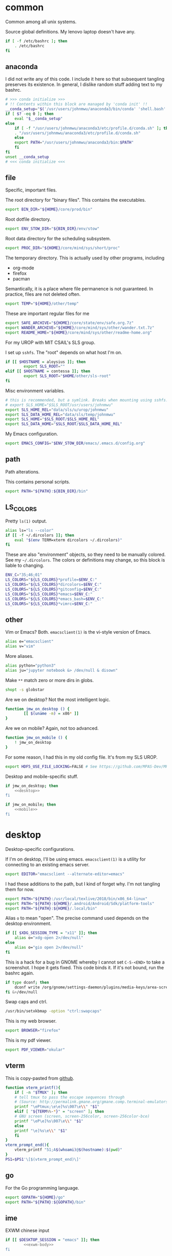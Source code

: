 #+property: header-args    :tangle .profile :results silent :noweb yes

* common
Common among all unix systems. 

Source global definitions. My lenovo laptop doesn't have any. 
#+BEGIN_SRC sh
  if [ -f /etc/bashrc ]; then
	  . /etc/bashrc
  fi
#+END_SRC
** anaconda
   :PROPERTIES:
   :created:  2020-02-01 17:45:56 EST
   :END:
I did not write any of this code. I include it here so that subsequent
tangling preserves its existence. In general, I dislike random stuff
adding text to my bashrc. 
#+BEGIN_SRC sh
  # >>> conda initialize >>>
  # !! Contents within this block are managed by 'conda init' !!
  __conda_setup="$('/usr/users/johnmwu/anaconda3/bin/conda' 'shell.bash' 'hook' 2> /dev/null)"
  if [ $? -eq 0 ]; then
      eval "$__conda_setup"
  else
      if [ -f "/usr/users/johnmwu/anaconda3/etc/profile.d/conda.sh" ]; then
	  . "/usr/users/johnmwu/anaconda3/etc/profile.d/conda.sh"
      else
	  export PATH="/usr/users/johnmwu/anaconda3/bin:$PATH"
      fi
  fi
  unset __conda_setup
  # <<< conda initialize <<<
#+END_SRC
** file
Specific, important files. 

The root directory for "binary files". This contains the executables.
#+BEGIN_SRC sh
  export BIN_DIR="${HOME}/core/prod/bin"
#+END_SRC

Root dotfile directory.
#+BEGIN_SRC sh
  export ENV_STOW_DIR="${BIN_DIR}/env/stow"
#+END_SRC

Root data directory for the scheduling subsystem. 
#+BEGIN_SRC sh
  export PROC_DIR="${HOME}/core/mind/sys/short/proc"
#+END_SRC

The temporary directory. This is actually used by other programs,
including
- org-mode
- firefox
- pacman
Semantically, it is a place where file permanence is not guaranteed. In
practice, files are not deleted often. 
#+BEGIN_SRC sh
  export TEMP="${HOME}/other/temp"
#+END_SRC

These are important regular files for me
#+BEGIN_SRC sh
  export SAFE_ARCHIVE="${HOME}/core/state/env/safe.org.7z"
  export WANDER_ARCHIVE="${HOME}/core/mind/sys/other/wander.txt.7z"
  export README_HOME="${HOME}/core/mind/sys/other/readme-home.org"
#+END_SRC

For my UROP with MIT CSAIL's SLS group. 

I set up =sshfs=. The "root" depends on what host I'm on. 
#+BEGIN_SRC sh
	if [[ $HOSTNAME = aloysius ]]; then
			export SLS_ROOT=""
	elif [[ $HOSTNAME = contessa ]]; then
			export SLS_ROOT="$HOME/other/sls-root"
	fi
#+END_SRC

Misc environment variables.
#+BEGIN_SRC sh
	# this is recommended, but a symlink. Breaks when mounting using sshfs. 
	# export SLS_HOME="$SLS_ROOT/usr/users/johnmwu"
	export SLS_HOME_REL="data/sls/u/urop/johnmwu"
	export SLS_DATA_HOME_REL="data/sls/temp/johnmwu"
	export SLS_HOME="$SLS_ROOT/$SLS_HOME_REL"
	export SLS_DATA_HOME="$SLS_ROOT/$SLS_DATA_HOME_REL"
#+END_SRC

My Emacs configuration. 
#+BEGIN_SRC sh
  export EMACS_CONFIG="$ENV_STOW_DIR/emacs/.emacs.d/config.org"
#+END_SRC
** path
   :PROPERTIES:
   :created:  2020-02-02 00:44:00 CST
   :END:
Path alterations. 

This contains personal scripts. 
#+BEGIN_SRC sh
  export PATH="${PATH}:${BIN_DIR}/bin" 
#+END_SRC
** LS_COLORS
:PROPERTIES:
:created:  2020-04-21 00:18:59 EDT
:END:
Pretty =ls(1)= output. 
#+BEGIN_SRC sh
  alias ls="ls --color"
  if [[ -f ~/.dircolors ]]; then
      eval "$(env TERM=xterm dircolors ~/.dircolors)"
  fi
#+END_SRC

These are also "environment" objects, so they need to be manually
colored. See my =~/.dircolors=. The colors or definitions may change, so
this block is liable to changing. 
#+BEGIN_SRC sh
  ENV_C="35;46;01"
  LS_COLORS="${LS_COLORS}*profile=$ENV_C:"
  LS_COLORS="${LS_COLORS}*dircolors=$ENV_C:"
  LS_COLORS="${LS_COLORS}*gitconfig=$ENV_C:"
  LS_COLORS="${LS_COLORS}*emacs=$ENV_C:"
  LS_COLORS="${LS_COLORS}*emacs_bash=$ENV_C:"
  LS_COLORS="${LS_COLORS}*vimrc=$ENV_C:"
#+END_SRC
** other
   :PROPERTIES:
   :created:  2020-02-02 00:44:04 CST
   :END:
Vim or Emacs? Both. =emacsclient(1)= is the vi-style version of Emacs.
#+BEGIN_SRC sh
  alias e="emacsclient"
  alias v="vim"
#+END_SRC

More aliases. 
#+BEGIN_SRC sh
	alias python="python3"
	alias ju="jupyter notebook &> /dev/null & disown"
#+END_SRC

Make =**= match zero or more dirs in globs.
#+BEGIN_SRC sh
shopt -s globstar 
#+END_SRC

Are we on desktop? Not the most intelligent logic. 
#+BEGIN_SRC sh 
function jmw_on_desktop () {
		[[ $(uname -m) = x86* ]]
}
#+END_SRC

Are we on mobile? Again, not too advanced. 
#+BEGIN_SRC sh 
  function jmw_on_mobile () {
      ! jmw_on_desktop
  }
#+END_SRC

For some reason, I had this in my old config file. It's from my SLS
UROP.
#+BEGIN_SRC sh
  export HDF5_USE_FILE_LOCKING=FALSE # See https://github.com/MPAS-Dev/MPAS-Analysis/issues/407
#+END_SRC

Desktop and mobile-specific stuff. 
#+BEGIN_SRC sh :noweb yes
  if jmw_on_desktop; then
      <<desktop>>
  fi
#+END_SRC

#+BEGIN_SRC sh :noweb yes
  if jmw_on_mobile; then
      <<mobile>>
  fi
#+END_SRC
* desktop
  :PROPERTIES:
  :created:  2020-02-01 17:05:38 EST
  :header-args: :noweb-ref desktop :tangle no :noweb yes
  :END:
Desktop-specific configurations. 

If I'm on desktop, I'll be using emacs. =emacsclient(1)= is a utility
for connecting to an existing emacs server. 
#+BEGIN_SRC sh 
  export EDITOR="emacsclient --alternate-editor=emacs" 
#+END_SRC

I had these additions to the path, but I kind of forget why. I'm not
tangling them for now.
#+BEGIN_SRC sh 
  export PATH="${PATH}:/usr/local/texlive/2018/bin/x86_64-linux"
  export PATH="${PATH}:${HOME}/.android/Android/Sdk/platform-tools"
  export PATH="${PATH}:${HOME}/.local/bin"
#+END_SRC

Alias =o= to mean "open". The precise command used depends on the
desktop environment.
#+BEGIN_SRC sh
  if [[ $XDG_SESSION_TYPE = "x11" ]]; then 
      alias o="xdg-open 2>/dev/null"
  else
      alias o="gio open 2>/dev/null"
  fi
#+END_SRC

This is a hack for a bug in GNOME whereby I cannot set ~C-S-<END>~ to
take a screenshot. I hope it gets fixed. This code binds it. If it's not
bound, run the bashrc again. 
#+BEGIN_SRC sh
  if type dconf; then
      dconf write /org/gnome/settings-daemon/plugins/media-keys/area-screenshot-clip "['<Ctrl><Shift>End']"
  fi &>/dev/null
#+END_SRC

Swap caps and ctrl.
#+BEGIN_SRC sh
  /usr/bin/setxkbmap -option "ctrl:swapcaps"
#+END_SRC

#+RESULTS:

This is my web browser. 
#+BEGIN_SRC sh
  export BROWSER="firefox"
#+END_SRC

This is my pdf viewer. 
#+BEGIN_SRC sh
  export PDF_VIEWER="okular"
#+END_SRC

** vterm
   :PROPERTIES:
   :created:  2020-02-01 17:44:13 EST
   :END:
This is copy-pasted from [[https://github.com/akermu/emacs-libvterm][github]]. 
#+BEGIN_SRC sh
  function vterm_printf(){
      if [ -n "$TMUX" ]; then
	  # tell tmux to pass the escape sequences through
	  # (Source: http://permalink.gmane.org/gmane.comp.terminal-emulators.tmux.user/1324)
	  printf "\ePtmux;\e\e]%s\007\e\\" "$1"
      elif [ "${TERM%%-*}" = "screen" ]; then
	  # GNU screen (screen, screen-256color, screen-256color-bce)
	  printf "\eP\e]%s\007\e\\" "$1"
      else
	  printf "\e]%s\e\\" "$1"
      fi
  }
  vterm_prompt_end(){
      vterm_printf "51;A$(whoami)@$(hostname):$(pwd)"
  }
  PS1=$PS1'\[$(vterm_prompt_end)\]'
#+END_SRC
** go
   :PROPERTIES:
   :created:  2020-02-12 14:47:33 EST
   :END:
For the Go programming language.
#+BEGIN_SRC sh
  export GOPATH="${HOME}/go"
  export PATH="${PATH}:${GOPATH}/bin"
#+END_SRC
** ime
:PROPERTIES:
:created:  2020-04-08 18:41:53 EDT
:END:
EXWM chinese input
#+BEGIN_SRC sh 
	if [[ $DESKTOP_SESSION = "emacs" ]]; then
			<<exwm-body>>
	fi
#+END_SRC
*** exwm-body
:PROPERTIES:
:created:  2020-04-08 18:56:59 EDT
:header-args: :noweb-ref exwm-body :tangle no
:END:
Use ibus as the input method. For some reason, the Qt4 is necessary for
anki. This is close to what [[https://wiki.archlinux.org/index.php/IBus][arch]] recommends. 
#+BEGIN_SRC sh
	export GTK_IM_MODULE=ibus
	export QT_IM_MODULE=ibus
	export QT4_IM_MODULE=ibus
	export XMODIFIERS=@im=ibus
#+END_SRC

Start the daemon if it hasn't already. 
#+BEGIN_SRC sh 
	ibus-daemon -dx
#+END_SRC
* mobile
  :PROPERTIES:
  :created:  2020-02-01 17:48:49 EST
  :header-args: :noweb-ref mobile :tangle no
  :END:
I use the command line on my mobile device. I currently use termux. 

Emacs doesn't make sense on mobile. Vim is workable.
#+BEGIN_SRC sh
  export TEXT_EDITOR="vim"
#+END_SRC

Setup the =o= alias.
#+BEGIN_SRC sh
  alias o="termux-open"
#+END_SRC

An oddity about my device as of [2020-02-01 Sat] is that I cannot mark
new files executable. To execute personal scripts, I need to use
=bash(1)=, which is a valid executable, as an interpreter. I can emulate
the feel of how it used to be with aliases. 
#+BEGIN_SRC sh
  alias wander="bash wander"
  alias safe="bash safe"
  alias agenda="bash agenda"
#+END_SRC
